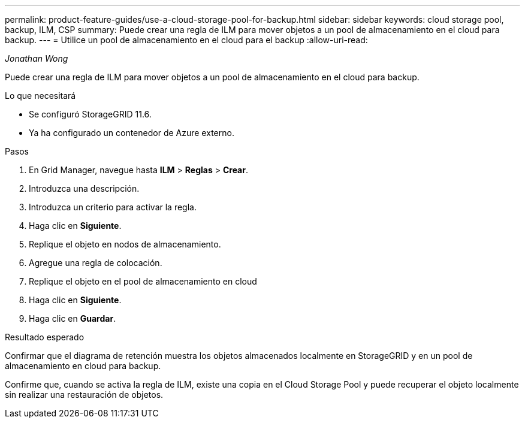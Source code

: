 ---
permalink: product-feature-guides/use-a-cloud-storage-pool-for-backup.html 
sidebar: sidebar 
keywords: cloud storage pool, backup, ILM, CSP 
summary: Puede crear una regla de ILM para mover objetos a un pool de almacenamiento en el cloud para backup. 
---
= Utilice un pool de almacenamiento en el cloud para el backup
:allow-uri-read: 


_Jonathan Wong_

[role="lead"]
Puede crear una regla de ILM para mover objetos a un pool de almacenamiento en el cloud para backup.

.Lo que necesitará
* Se configuró StorageGRID 11.6.
* Ya ha configurado un contenedor de Azure externo.


.Pasos
. En Grid Manager, navegue hasta *ILM* > *Reglas* > *Crear*.
. Introduzca una descripción.
. Introduzca un criterio para activar la regla.
. Haga clic en *Siguiente*.
. Replique el objeto en nodos de almacenamiento.
. Agregue una regla de colocación.
. Replique el objeto en el pool de almacenamiento en cloud
. Haga clic en *Siguiente*.
. Haga clic en *Guardar*.


.Resultado esperado
Confirmar que el diagrama de retención muestra los objetos almacenados localmente en StorageGRID y en un pool de almacenamiento en cloud para backup.

Confirme que, cuando se activa la regla de ILM, existe una copia en el Cloud Storage Pool y puede recuperar el objeto localmente sin realizar una restauración de objetos.

